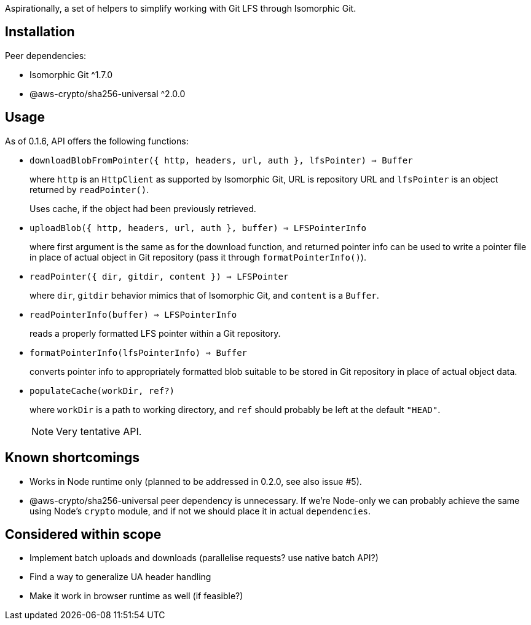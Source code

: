 Aspirationally, a set of helpers
to simplify working with Git LFS through Isomorphic Git.


== Installation

Peer dependencies:

- Isomorphic Git ^1.7.0
- @aws-crypto/sha256-universal ^2.0.0


== Usage

As of 0.1.6, API offers the following functions:


- `downloadBlobFromPointer({ http, headers, url, auth }, lfsPointer) => Buffer`
+
where `http` is an `HttpClient` as supported by Isomorphic Git,
URL is repository URL
and `lfsPointer` is an object returned by `readPointer()`.
+
Uses cache, if the object had been previously retrieved.


- `uploadBlob({ http, headers, url, auth }, buffer) => LFSPointerInfo`
+
where first argument is the same as for the download function,
and returned pointer info can be used to write a pointer file in place
of actual object in Git repository (pass it through `formatPointerInfo()`).


- `readPointer({ dir, gitdir, content }) => LFSPointer`
+
where `dir`, `gitdir` behavior mimics that of Isomorphic Git,
and `content` is a `Buffer`.


- `readPointerInfo(buffer) => LFSPointerInfo`
+
reads a properly formatted LFS pointer within a Git repository.


- `formatPointerInfo(lfsPointerInfo) => Buffer`
+
converts pointer info to appropriately formatted blob
suitable to be stored in Git repository in place of actual object data.


- `populateCache(workDir, ref?)`
+
where `workDir` is a path to working directory,
and `ref` should probably be left at the default `"HEAD"`.
+
NOTE: Very tentative API.


== Known shortcomings

- Works in Node runtime only (planned to be addressed in 0.2.0, see also issue #5).
- @aws-crypto/sha256-universal peer dependency is unnecessary.
If we’re Node-only we can probably achieve the same using Node’s `crypto` module,
and if not we should place it in actual `dependencies`.

== Considered within scope

- Implement batch uploads and downloads (parallelise requests? use native batch API?)
- Find a way to generalize UA header handling
- Make it work in browser runtime as well (if feasible?)
